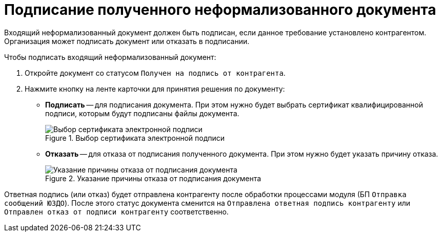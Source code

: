 = Подписание полученного неформализованного документа

Входящий неформализованный документ должен быть подписан, если данное требование установлено контрагентом. Организация может подписать документ или отказать в подписании.

.Чтобы подписать входящий неформализованный документ:
. Откройте документ со статусом `Получен на подпись от контрагента`.
. Нажмите кнопку на ленте карточки для принятия решения по документу:
* *Подписать* -- для подписания документа. При этом нужно будет выбрать сертификат квалифицированной подписи, которым будут подписаны файлы документа.
+
.Выбор сертификата электронной подписи
image::webclient:user:digital-signature.png[Выбор сертификата электронной подписи]
+
* *Отказать* -- для отказа от подписания полученного документа. При этом нужно будет указать причину отказа.
+
.Указание причины отказа от подписания документа
image::why-refuse.png[Указание причины отказа от подписания документа]

Ответная подпись (или отказ) будет отправлена контрагенту после обработки процессами модуля (БП `Отправка сообщений ЮЗДО`). После этого статус документа сменится на `Отправлена ответная подпись контрагенту` или `Отправлен отказ от подписи контрагенту` соответственно.
